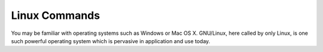 .. _linux:
Linux Commands
##############

You may be familiar with operating systems such as Windows or Mac OS X. GNU/Linux, here called by only Linux, is one such powerful operating system which is pervasive in application and use today.
